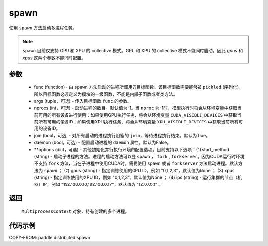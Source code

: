 .. _cn_api_distributed_spawn:

spawn
-----

.. py:function:: paddle.distributed.spawn(func, args=(), nprocs=-1, join=True, daemon=False, **options)

使用 ``spawn`` 方法启动多进程任务。

.. note::
    ``spawn`` 目前仅支持 GPU 和 XPU 的 collective 模式。GPU 和 XPU 的 collective 模式不能同时启动，因此 `gpus` 和 `xpus` 这两个参数不能同时配置。

参数
:::::::::
    - func (function) - 由 ``spawn`` 方法启动的进程所调用的目标函数。该目标函数需要能够被 ``pickled`` (序列化)，所以目标函数必须定义为模块的一级函数，不能是内部子函数或者类方法。
    - args (tuple，可选) - 传入目标函数 ``func`` 的参数。
    - nprocs (int，可选) - 启动进程的数目。默认值为-1。当 ``nproc`` 为-1时，模型执行时将会从环境变量中获取当前可用的所有设备进行使用：如果使用GPU执行任务，将会从环境变量 ``CUDA_VISIBLE_DEVICES`` 中获取当前所有可用的设备ID；如果使用XPU执行任务，将会从环境变量 ``XPU_VISIBLE_DEVICES`` 中获取当前所有可用的设备ID。
    - join (bool，可选) - 对所有启动的进程执行阻塞的 ``join``，等待进程执行结束。默认为True。
    - daemon (bool，可选) - 配置启动进程的 ``daemon`` 属性。默认为False。
    - **options (dict，可选) - 其他初始化并行执行环境的配置选项。目前支持以下选项：(1) start_method (string) - 启动子进程的方法。进程的启动方法可以是 ``spawn`` ， ``fork`` , ``forkserver``。因为CUDA运行时环境不支持 ``fork`` 方法，当在子进程中使用CUDA时，需要使用 ``spawn`` 或者 ``forkserver`` 方法启动进程。默认方法为 ``spawn`` ； (2) gpus (string) - 指定训练使用的GPU ID，例如 "0,1,2,3"，默认值为None ； (3) xpus (string) - 指定训练使用的XPU ID，例如 "0,1,2,3"，默认值为None ； (4) ips (string) - 运行集群的节点（机器）IP，例如 "192.168.0.16,192.168.0.17"，默认值为 "127.0.0.1" 。

返回
:::::::::
 ``MultiprocessContext`` 对象，持有创建的多个进程。

代码示例
:::::::::
COPY-FROM: paddle.distributed.spawn